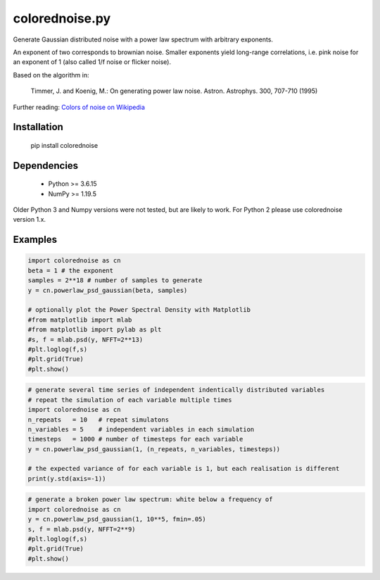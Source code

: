 colorednoise.py
===============

Generate Gaussian distributed noise with a power law spectrum with arbitrary 
exponents. 

An exponent of two corresponds to brownian noise. Smaller exponents 
yield long-range correlations, i.e. pink noise for an exponent of 1 (also 
called 1/f noise or flicker noise).

Based on the algorithm in:
	
    Timmer, J. and Koenig, M.:
    On generating power law noise. 
    Astron. Astrophys. 300, 707-710 (1995)
    
Further reading: 
`Colors of noise on Wikipedia <//en.wikipedia.org/wiki/Colors_of_noise>`_


Installation
------------

	pip install colorednoise
	
	
Dependencies
------------

	- Python >= 3.6.15
	- NumPy >= 1.19.5
	
Older Python 3 and Numpy versions were not tested, but are likely to work.
For Python 2 please use colorednoise version 1.x.


Examples
--------

.. code:: python

	import colorednoise as cn
	beta = 1 # the exponent
	samples = 2**18 # number of samples to generate
	y = cn.powerlaw_psd_gaussian(beta, samples)
	
	# optionally plot the Power Spectral Density with Matplotlib
	#from matplotlib import mlab
	#from matplotlib import pylab as plt
	#s, f = mlab.psd(y, NFFT=2**13)
	#plt.loglog(f,s)
	#plt.grid(True)
	#plt.show()
	
	
.. code:: python

	# generate several time series of independent indentically distributed variables 
	# repeat the simulation of each variable multiple times
	import colorednoise as cn
	n_repeats   = 10   # repeat simulatons
	n_variables = 5    # independent variables in each simulation
	timesteps   = 1000 # number of timesteps for each variable
	y = cn.powerlaw_psd_gaussian(1, (n_repeats, n_variables, timesteps))
	
	# the expected variance of for each variable is 1, but each realisation is different
	print(y.std(axis=-1))
	
.. code:: python

	# generate a broken power law spectrum: white below a frequency of 
	import colorednoise as cn
	y = cn.powerlaw_psd_gaussian(1, 10**5, fmin=.05)
	s, f = mlab.psd(y, NFFT=2**9)
	#plt.loglog(f,s)
	#plt.grid(True)
	#plt.show()
